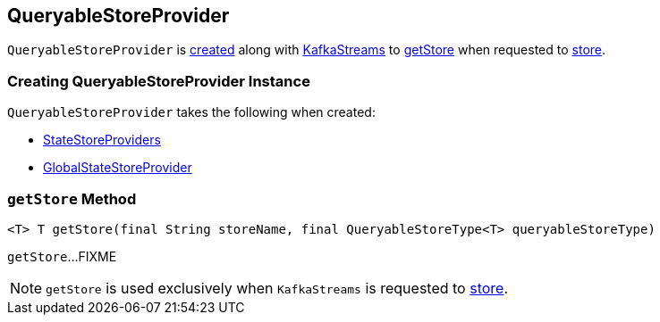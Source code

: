 == [[QueryableStoreProvider]] QueryableStoreProvider

`QueryableStoreProvider` is <<creating-instance, created>> along with link:kafka-streams-KafkaStreams.adoc#queryableStoreProvider[KafkaStreams] to <<getStore, getStore>> when requested to link:kafka-streams-KafkaStreams.adoc#store[store].

=== [[creating-instance]] Creating QueryableStoreProvider Instance

`QueryableStoreProvider` takes the following when created:

* [[storeProviders]] link:kafka-streams-StateStoreProvider.adoc[StateStoreProviders]
* [[globalStateStoreProvider]] link:kafka-streams-GlobalStateStoreProvider.adoc[GlobalStateStoreProvider]

=== [[getStore]] `getStore` Method

[source, java]
----
<T> T getStore(final String storeName, final QueryableStoreType<T> queryableStoreType)
----

`getStore`...FIXME

NOTE: `getStore` is used exclusively when `KafkaStreams` is requested to link:kafka-streams-KafkaStreams.adoc#store[store].
